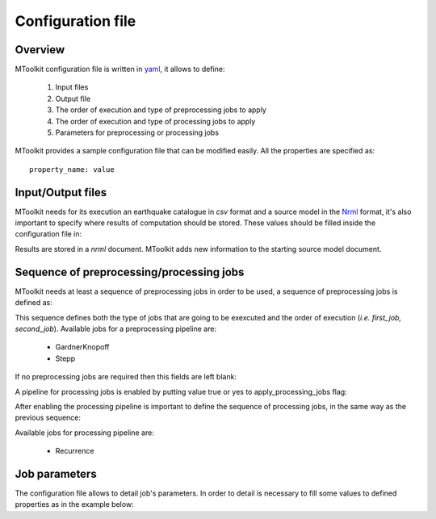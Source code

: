 .. _configuration:

Configuration file
===============================================================================

Overview
-------------------------------------------------------------------------------

MToolkit configuration file is written in `yaml`_, it allows to define:

    1. Input files
    2. Output file
    3. The order of execution and type of preprocessing jobs to apply
    4. The order of execution and type of processing jobs to apply
    5. Parameters for preprocessing or processing jobs

MToolkit provides a sample configuration file that can be modified easily.
All the properties are specified as::
    
    property_name: value

Input/Output files
-------------------------------------------------------------------------------

MToolkit needs for its execution an earthquake catalogue in `csv` format and a
source model in the `Nrml`_ format, it's also important to specify where
results of computation should be stored. These values should be filled inside
the configuration file in:

.. code-block:: yaml
    :linenos:

    eq_catalog_file: path/to/input_catalogue.csv

    source_model_file: path/to/source_model.xml

    result_file: path/to/result_file.xml

Results are stored in a `nrml` document. MToolkit adds new information to the
starting source model document.

Sequence of preprocessing/processing jobs
-------------------------------------------------------------------------------

MToolkit needs at least a sequence of preprocessing jobs in order to be used,
a sequence of preprocessing jobs is defined as:

.. code-block:: yaml
    :linenos:
    
    preprocessing_jobs:
    - first_job
    - second_job

This sequence defines both the type of jobs that are going to be exexcuted and
the order of execution (*i.e. first_job, second_job*). Available jobs for a
preprocessing pipeline are:

    - GardnerKnopoff
    - Stepp

If no preprocessing jobs are required then this fields are left blank:

.. code-block:: yaml
    :linenos:

    preprocessing_jobs:


A pipeline for processing jobs is enabled by putting value true or yes to
apply_processing_jobs flag:

.. code-block:: yaml
    :linenos:

    apply_processing_jobs: yes
    
After enabling the processing pipeline is important to define the sequence of
processing jobs, in the same way as the previous sequence:

.. code-block:: yaml
    :linenos:
    
    processing_jobs:
    - first_job
    - second_job

Available jobs for processing pipeline are:

    - Recurrence


Job parameters
-------------------------------------------------------------------------------

The configuration file allows to detail job's parameters. In order to detail
is necessary to fill some values to defined properties as in the example
below:

.. code-block:: yaml
    :linenos:

    Stepp:
    {
        time_window: 5,

        magnitude_windows: 0.2,
  
        sensitivity: 0.1,
  
        increment_lock: True 
    } 


.. Links
.. _Yaml: http://www.yaml.org
.. _Nrml: http://docs.openquake.org/openquake/python/schema.html

